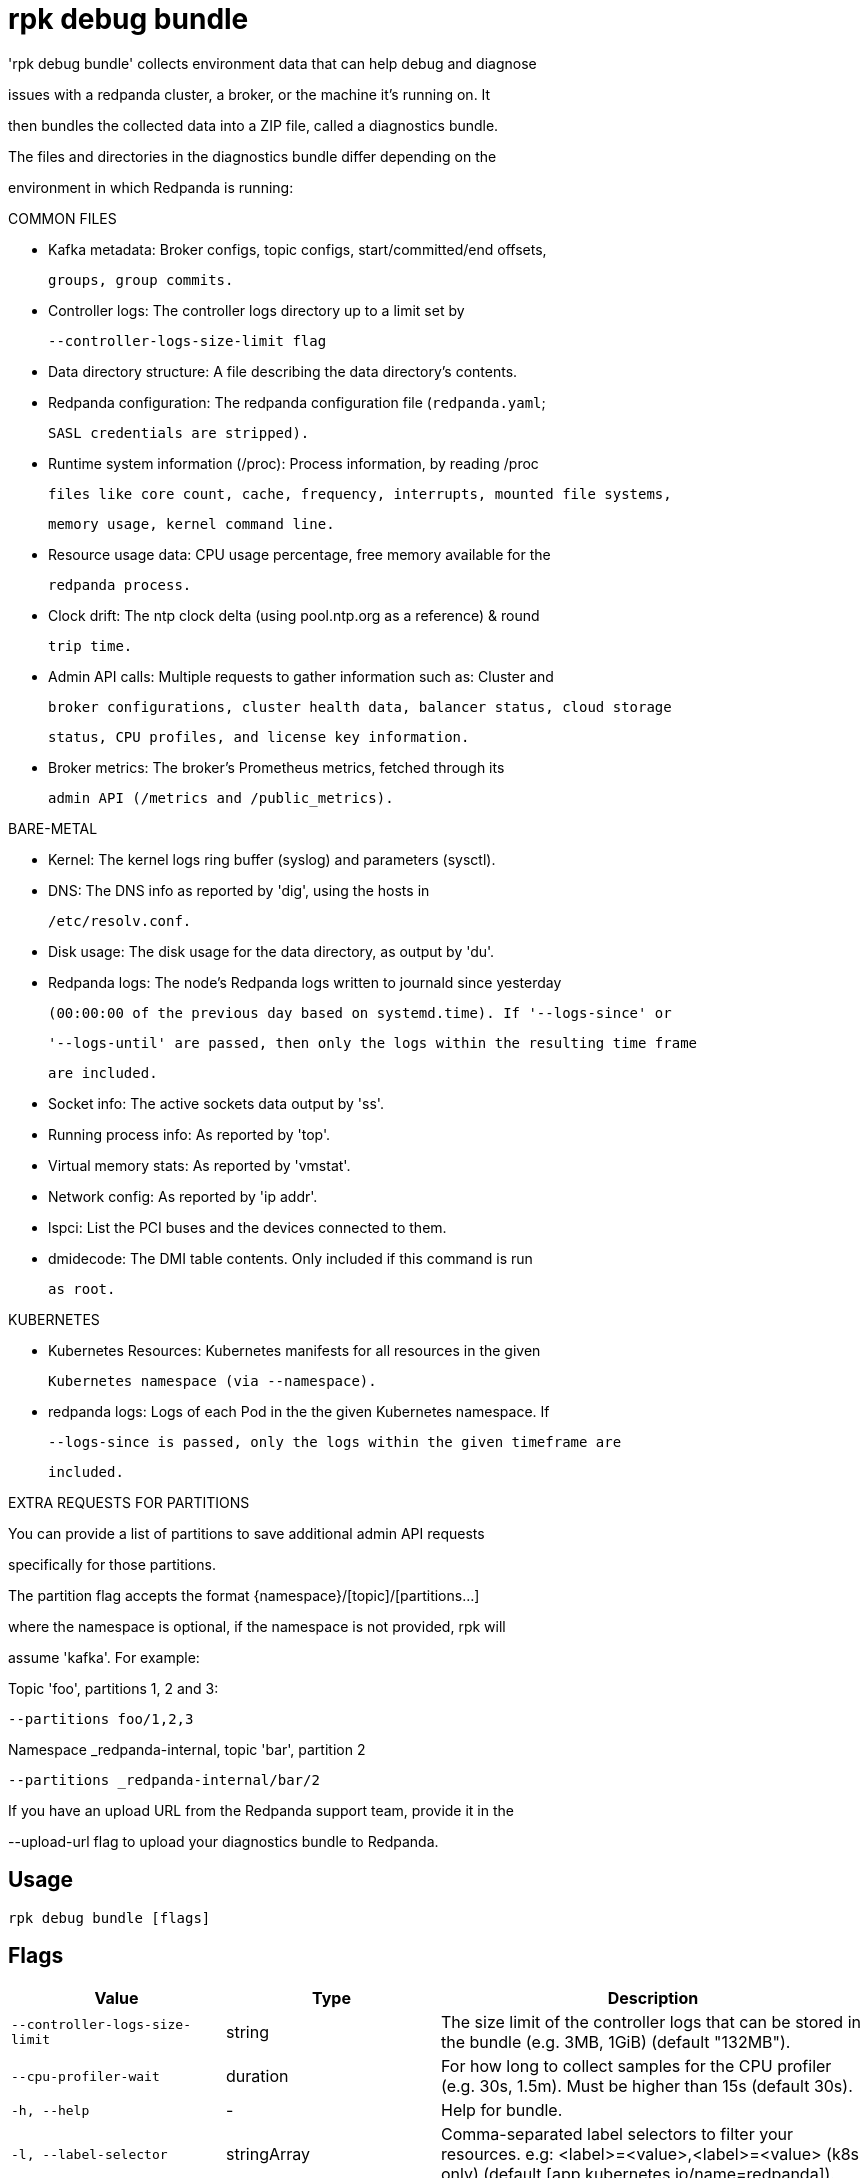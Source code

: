 = rpk debug bundle
:description: rpk debug bundle

'rpk debug bundle' collects environment data that can help debug and diagnose
issues with a redpanda cluster, a broker, or the machine it's running on. It
then bundles the collected data into a ZIP file, called a diagnostics bundle.

The files and directories in the diagnostics bundle differ depending on the 
environment in which Redpanda is running:

COMMON FILES

 - Kafka metadata: Broker configs, topic configs, start/committed/end offsets,
   groups, group commits.

 - Controller logs: The controller logs directory up to a limit set by
   --controller-logs-size-limit flag

 - Data directory structure: A file describing the data directory's contents.

 - Redpanda configuration: The redpanda configuration file (`redpanda.yaml`;
   SASL credentials are stripped).

 - Runtime system information (/proc): Process information, by reading /proc 
  files like core count, cache, frequency, interrupts, mounted file systems, 
  memory usage, kernel command line.

 - Resource usage data: CPU usage percentage, free memory available for the
   redpanda process.

 - Clock drift: The ntp clock delta (using pool.ntp.org as a reference) & round
   trip time.

 - Admin API calls: Multiple requests to gather information such as: Cluster and
   broker configurations, cluster health data, balancer status, cloud storage
   status, CPU profiles, and license key information.

 - Broker metrics: The broker's Prometheus metrics, fetched through its
   admin API (/metrics and /public_metrics).

BARE-METAL

 - Kernel: The kernel logs ring buffer (syslog) and parameters (sysctl).

 - DNS: The DNS info as reported by 'dig', using the hosts in
   /etc/resolv.conf.

 - Disk usage: The disk usage for the data directory, as output by 'du'.

 - Redpanda logs: The node's Redpanda logs written to journald since yesterday
   (00:00:00 of the previous day based on systemd.time). If '--logs-since' or 
   '--logs-until' are passed, then only the logs within the resulting time frame
   are included.

 - Socket info: The active sockets data output by 'ss'.

 - Running process info: As reported by 'top'.

 - Virtual memory stats: As reported by 'vmstat'.

 - Network config: As reported by 'ip addr'.

 - lspci: List the PCI buses and the devices connected to them.

 - dmidecode: The DMI table contents. Only included if this command is run
   as root.

KUBERNETES

 - Kubernetes Resources: Kubernetes manifests for all resources in the given 
   Kubernetes namespace (via --namespace).

 - redpanda logs: Logs of each Pod in the the given Kubernetes namespace. If 
   --logs-since is passed, only the logs within the given timeframe are 
   included.

EXTRA REQUESTS FOR PARTITIONS

You can provide a list of partitions to save additional admin API requests
specifically for those partitions.

The partition flag accepts the format {namespace}/[topic]/[partitions...]
where the namespace is optional, if the namespace is not provided, rpk will 
assume 'kafka'. For example:

Topic 'foo', partitions 1, 2 and 3:
  --partitions foo/1,2,3

Namespace _redpanda-internal, topic 'bar', partition 2
  --partitions _redpanda-internal/bar/2

If you have an upload URL from the Redpanda support team, provide it in the 
--upload-url flag to upload your diagnostics bundle to Redpanda.

== Usage

[,bash]
----
rpk debug bundle [flags]
----

== Flags

[cols="1m,1a,2a"]
|===
|*Value* |*Type* |*Description*

|--controller-logs-size-limit |string |The size limit of the controller logs that can be stored in the bundle (e.g. 3MB, 1GiB) (default "132MB").

|--cpu-profiler-wait |duration |For how long to collect samples for the CPU profiler (e.g. 30s, 1.5m). Must be higher than 15s (default 30s).

|-h, --help |- |Help for bundle.

|-l, --label-selector |stringArray |Comma-separated label selectors to filter your resources. e.g: <label>=<value>,<label>=<value> (k8s only) (default [app.kubernetes.io/name=redpanda]).

|--logs-since |string |Include logs dated from specified date onward; (journalctl date format: YYYY-MM-DD, 'yesterday', or 'today'). Refer to journalctl documentation for more options (default "yesterday").

|--logs-size-limit |string |Read the logs until the given size is reached (e.g. 3MB, 1GiB) (default "100MiB").

|--logs-until |string |Include logs older than the specified date; (journalctl date format: YYYY-MM-DD, 'yesterday', or 'today'). Refer to journalctl documentation for more options.

|--metrics-interval |duration |Interval between metrics snapshots (e.g. 30s, 1.5m) (default 10s).

|--metrics-samples |int |Number of metrics samples to take (at the interval of --metrics-interval). Must be >= 2 (default 2).

|-n, --namespace |string |The namespace to use to collect the resources from (k8s only) (default "redpanda").

|-o, --output |string |The file path where the debug file will be written (default ./&lt;timestamp&gt;-bundle.zip).

|-p, --partition |stringArray |Comma-separated partition IDs; when provided, rpk saves extra admin API requests for those partitions. Check help for extended usage.

|--timeout |duration |How long to wait for child commands to execute (e.g. 30s, 1.5m) (default 31s).

|--upload-url |string |If provided, where to upload the bundle in addition to creating a copy on disk.

|--config |string |Redpanda or rpk config file; default search paths are `/var/lib/redpanda/.config/rpk/rpk.yaml`, `$PWD/redpanda.yaml`, and `/etc/redpanda/redpanda.yaml`.

|-X, --config-opt |stringArray |Override rpk configuration settings; '-X help' for detail or '-X list' for terser detail.

|--profile |string |rpk profile to use.

|-v, --verbose |- |Enable verbose logging.
|===